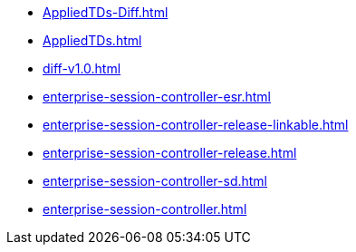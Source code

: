 * https://commoncriteria.github.io/enterprise-session-controller/main/AppliedTDs-Diff.html[AppliedTDs-Diff.html]
* https://commoncriteria.github.io/enterprise-session-controller/main/AppliedTDs.html[AppliedTDs.html]
* https://commoncriteria.github.io/enterprise-session-controller/main/diff-v1.0.html[diff-v1.0.html]
* https://commoncriteria.github.io/enterprise-session-controller/main/enterprise-session-controller-esr.html[enterprise-session-controller-esr.html]
* https://commoncriteria.github.io/enterprise-session-controller/main/enterprise-session-controller-release-linkable.html[enterprise-session-controller-release-linkable.html]
* https://commoncriteria.github.io/enterprise-session-controller/main/enterprise-session-controller-release.html[enterprise-session-controller-release.html]
* https://commoncriteria.github.io/enterprise-session-controller/main/enterprise-session-controller-sd.html[enterprise-session-controller-sd.html]
* https://commoncriteria.github.io/enterprise-session-controller/main/enterprise-session-controller.html[enterprise-session-controller.html]
